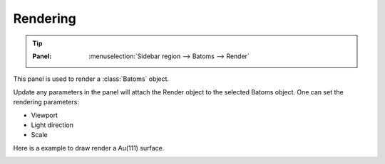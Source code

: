 .. _guirender:

================
Rendering
================

.. tip::

   :Panel:     :menuselection:`Sidebar region --> Batoms --> Render`


This panel is used to render a :class:`Batoms` object.

.. image:: /images/gui_render.png
   :width: 5 cm
   :align: right

Update any parameters in the panel will attach the Render object to the selected Batoms object. One can set the rendering parameters:

- Viewport
- Light direction
- Scale


Here is a example to draw render a Au(111) surface.

.. image:: /images/gui_render_2.png
   :width: 10 cm